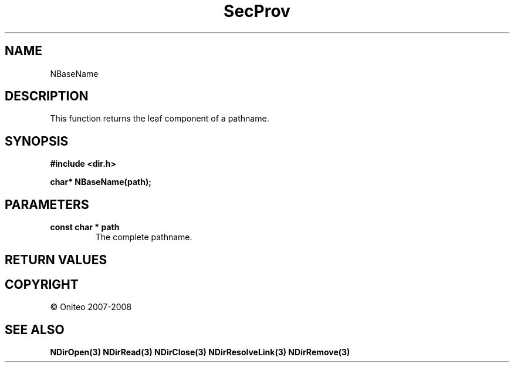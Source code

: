 .TH SecProv 3   "API Reference"
.SH NAME
NBaseName
.SH DESCRIPTION
This function returns the leaf component of a pathname.
.SH SYNOPSIS
.B #include <dir.h>
.sp
.B char* NBaseName(path);
.SH PARAMETERS
.TP
.B const char * path
The complete pathname.
.SH RETURN VALUES
.SH COPYRIGHT
 \(co Oniteo 2007-2008
.SH SEE ALSO
.BR NDirOpen(3)
.BR NDirRead(3)
.BR NDirClose(3)
.BR NDirResolveLink(3)
.BR NDirRemove(3)
.PP
